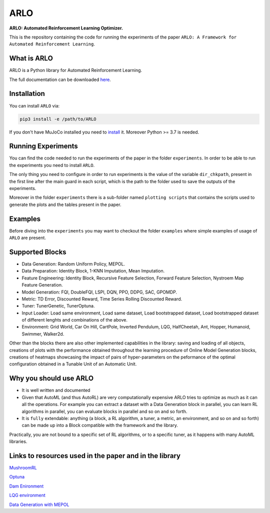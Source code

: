 **********
ARLO
**********

**ARLO: Automated Reinforcement Learning Optimizer.**

This is the repository containing the code for running the experiments of the paper ``ARLO: A Framework for Automated Reinforcement Learning``.

What is ARLO
============
ARLO is a Python library for Automated Reinforcement Learning.

The full documentation can be downloaded `here <https://github.com/arlo-lib/ARLO/blob/main/ARLO_documentation.pdf>`_.

Installation
============
You can install ``ARLO`` via: 

.. code:: shell

    pip3 install -e /path/to/ARLO

If you don't have MuJoCo installed you need to `install <https://mujoco.org/download>`_ it. 
Moreover Python >= 3.7 is needed.

Running Experiments
===================
You can find the code needed to run the experiments of the paper in the folder ``experiments``. In order to be able to run the
experiments you need to install ``ARLO``. 

The only thing you need to configure in order to run experiments is the value of the variable ``dir_chkpath``, present in the first line
after the main guard in each script, which is the path to the folder used to save the outputs of the experiments. 

Moreover in the folder ``experiments`` there is a sub-folder named ``plotting scripts`` that contains the scripts used to generate the
plots and the tables present in the paper.

Examples
========
Before diving into the ``experiments`` you may want to checkout the folder ``examples`` where simple examples of usage of ``ARLO``
are present.

Supported Blocks
================
* Data Generation: Random Uniform Policy, MEPOL.

* Data Preparation: Identity Block, 1-KNN Imputation, Mean Imputation.

* Feature Engineering: Identity Block, Recursive Feature Selection, Forward Feature Selection, Nystroem Map Feature Generation.

* Model Generation: FQI, DoubleFQI, LSPI, DQN, PPO, DDPG, SAC, GPOMDP.

* Metric: TD Error, Discounted Reward, Time Series Rolling Discounted Reward.

* Tuner: TunerGenetic, TunerOptuna.

* Input Loader: Load same environment, Load same dataset, Load bootstrapped dataset, Load bootstrapped dataset of different lenghts
  and combinations of the above.

* Environment: Grid World, Car On Hill, CartPole, Inverted Pendulum, LQG, HalfCheetah, Ant, Hopper, Humanoid, Swimmer, Walker2d.

Other than the blocks there are also other implemented capabilities in the library: saving and loading of all objects, creations
of plots with the performance obtained throughout the learning procedure of Online Model Generation blocks, creations of heatmaps
showcasing the impact of pairs of hyper-parameters on the peformance of the optimal configuration obtained in a Tunable Unit of 
an Automatic Unit.

Why you should use ARLO
=======================
* It is well written and documented
 
* Given that AutoML (and thus AutoRL) are very computationally expensive ARLO tries to optimize as much as it can all the operations. 
  For example you can extract a dataset with a Data Generation block in parallel, you can learn RL algorithms in parallel, you can 
  evaluate blocks in parallel and so on and so forth.
 
* It is ``fully`` extendable: anything (a block, a RL algorithm, a tuner, a metric, an environment, and so on and so forth) can be 
  made up into a Block compatible with the framework and the library.
  
Practically, you are not bound to a specific set of RL algorithms, or to a specific tuner, as it happens with many AutoML libraries.

Links to resources used in the paper and in the library
=======================================================
`MushroomRL <https://github.com/MushroomRL/mushroom-rl>`_

`Optuna <https://github.com/optuna/optuna>`_

`Dam Enironment <https://github.com/AndreaTirinzoni/iw-transfer-rl>`_

`LQG environment <https://github.com/T3p/potion/blob/master/potion/envs/lq.py>`_

`Data Generation with MEPOL <https://github.com/muttimirco/mepol/tree/303fb69d90e03cbb45a4619c1ed3843735f640ba>`_